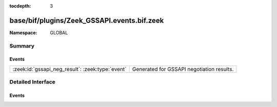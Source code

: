 :tocdepth: 3

base/bif/plugins/Zeek_GSSAPI.events.bif.zeek
============================================
.. zeek:namespace:: GLOBAL


:Namespace: GLOBAL

Summary
~~~~~~~
Events
######
================================================ =========================================
:zeek:id:`gssapi_neg_result`: :zeek:type:`event` Generated for GSSAPI negotiation results.
================================================ =========================================


Detailed Interface
~~~~~~~~~~~~~~~~~~
Events
######
.. zeek:id:: gssapi_neg_result
   :source-code: base/bif/plugins/Zeek_GSSAPI.events.bif.zeek 10 10

   :Type: :zeek:type:`event` (c: :zeek:type:`connection`, state: :zeek:type:`count`)

   Generated for GSSAPI negotiation results.
   

   :c: The connection.
   

   :state: The resulting state of the negotiation.
   


